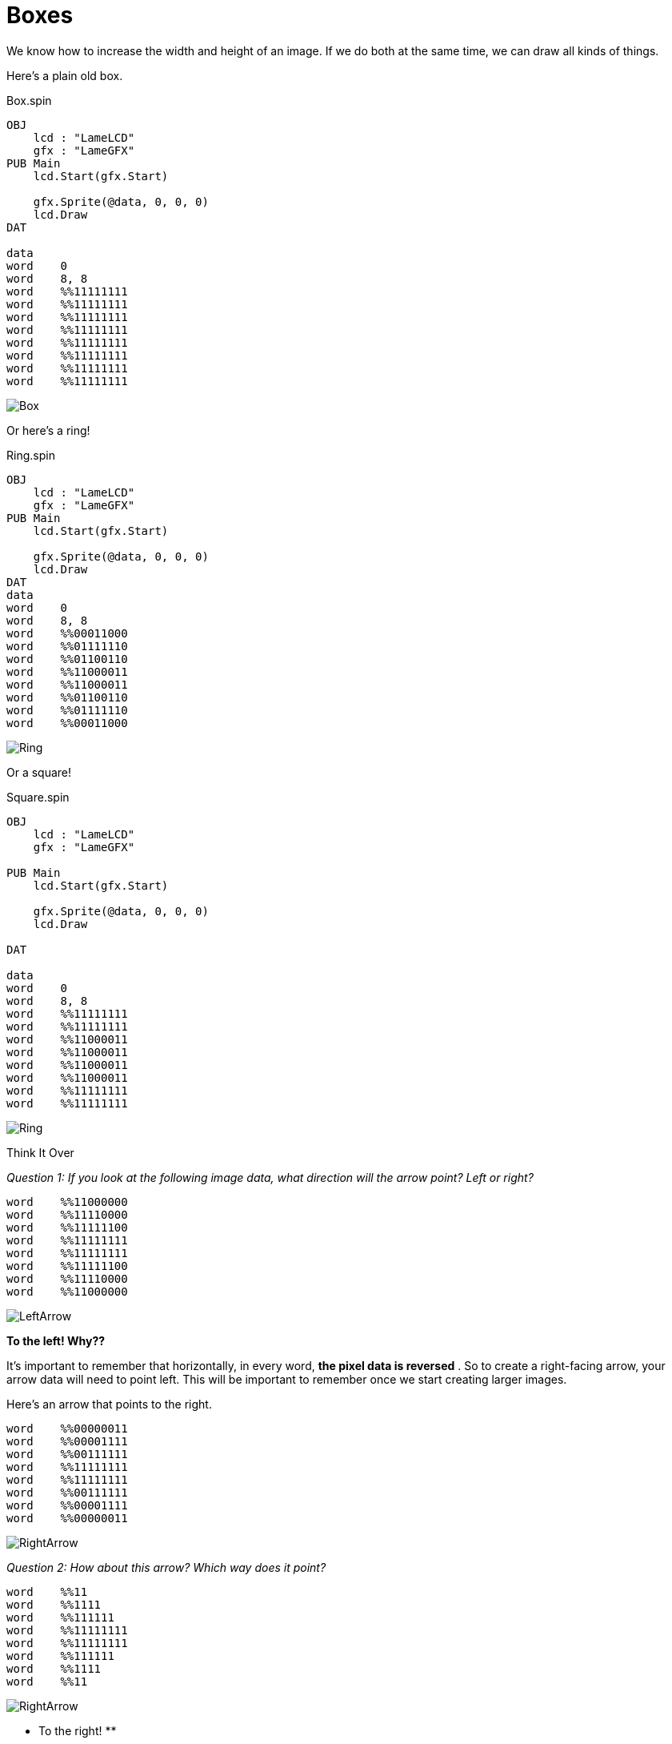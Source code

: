 = Boxes

We know how to increase the width and height of an image. If we do both at the
same time, we can draw all kinds of things.

Here's a plain old box.

.Box.spin
----
OBJ
    lcd : "LameLCD"
    gfx : "LameGFX"
PUB Main
    lcd.Start(gfx.Start)

    gfx.Sprite(@data, 0, 0, 0)
    lcd.Draw
DAT

data
word    0
word    8, 8
word    %%11111111
word    %%11111111
word    %%11111111
word    %%11111111
word    %%11111111
word    %%11111111
word    %%11111111
word    %%11111111
----

image:Box.png[]

Or here's a ring!

.Ring.spin
----
OBJ
    lcd : "LameLCD"
    gfx : "LameGFX"
PUB Main
    lcd.Start(gfx.Start)

    gfx.Sprite(@data, 0, 0, 0)
    lcd.Draw
DAT
data
word    0
word    8, 8
word    %%00011000
word    %%01111110
word    %%01100110
word    %%11000011
word    %%11000011
word    %%01100110
word    %%01111110
word    %%00011000
----

image:Ring.png[]

Or a square!

.Square.spin
----
OBJ
    lcd : "LameLCD"
    gfx : "LameGFX"

PUB Main
    lcd.Start(gfx.Start)

    gfx.Sprite(@data, 0, 0, 0)
    lcd.Draw

DAT

data
word    0
word    8, 8
word    %%11111111
word    %%11111111
word    %%11000011
word    %%11000011
word    %%11000011
word    %%11000011
word    %%11111111
word    %%11111111
----

image:Ring.png[]

.Think It Over
****
_Question 1: If you look at the following image data, what direction will the arrow point? Left or right?_

----    
word    %%11000000
word    %%11110000
word    %%11111100
word    %%11111111
word    %%11111111
word    %%11111100
word    %%11110000
word    %%11000000
----

image:LeftArrow.png[]

**To the left! Why??**

It's important to remember that horizontally, in every word, **the pixel data
is reversed** . So to create a right-facing arrow, your arrow data will need
to point left. This will be important to remember once we start creating
larger images.

Here's an arrow that points to the right.

----
word    %%00000011
word    %%00001111
word    %%00111111
word    %%11111111
word    %%11111111
word    %%00111111
word    %%00001111
word    %%00000011
----

image:RightArrow.png[]

_Question 2: How about this arrow? Which way does it point?_

----
word    %%11
word    %%1111
word    %%111111
word    %%11111111
word    %%11111111
word    %%111111
word    %%1111
word    %%11
----

image:RightArrow.png[]

** To the right! **

Because we left out all the leading zeroes, that syntax is actually equivalent
to this:

----
word    %%00000011
word    %%00001111
word    %%00111111
word    %%11111111
word    %%11111111
word    %%00111111
word    %%00001111
word    %%00000011
----

This is why it's important not to forget those zeroes otherwise your image
might not look anything like you thought.